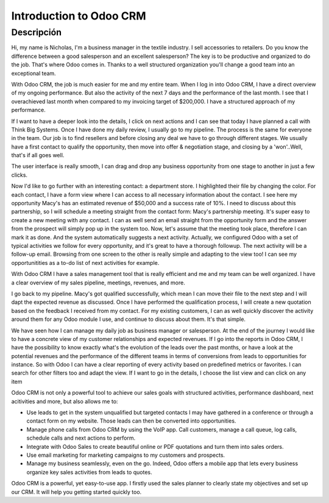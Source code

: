 ========================
Introduction to Odoo CRM
========================

.. youtube:: fgdz8MH2YHY
    :align: right
    :width: 700
    :height: 394

Descripción
==========

Hi, my name is Nicholas, I'm a business manager in the 
textile industry. I sell accessories to retailers. Do you 
know the difference between a good salesperson and an 
excellent salesperson? The key is to be productive and 
organized to do the job. That's where Odoo comes in. Thanks 
to a well structured organization you'll change a good 
team into an exceptional team. 

With Odoo CRM, the job is much easier for me and my entire 
team. When I log in into Odoo CRM, I have a direct overview 
of my ongoing performance. But also the activity of the next 
7 days and the performance of the last month. I see that I 
overachieved last month when compared to my invoicing target 
of $200,000. I have a structured approach of my performance. 

If I want to have a deeper look into the details, I click 
on next actions and I can see that today I have planned a 
call with Think Big Systems. Once I have done my daily 
review, I usually go to my pipeline. The process is the 
same for everyone in the team. Our job is to find resellers 
and before closing any deal we have to go through different 
stages. We usually have a first contact to qualify the 
opportunity, then move into offer & negotiation stage, and 
closing by a 'won'..Well, that's if all goes well.

The user interface is really smooth, I can drag and drop 
any business opportunity from one stage to another in just 
a few clicks. 

Now I'd like to go further with an interesting contact: 
a department store. I highlighted their file by changing 
the color. For each contact, I have a form view where I can 
access to all necessary information about the contact. I see 
here my opportunity Macy's has an estimated revenue of $50,000 
and a success rate of 10%. I need to discuss about this 
partnership, so I will schedule a meeting straight from the 
contact form: Macy's partnership meeting. It's super easy 
to create a new meeting with any contact. I can as well send 
an email straight from the opportunity form and the answer 
from the prospect will simply pop up in the system too. Now, 
let's assume that the meeting took place, therefore I can 
mark it as done. And the system automatically suggests a 
next activity. Actually, we configured Odoo with a set of 
typical activities we follow for every opportunity, and it's 
great to have a thorough followup. The next activity will 
be a follow-up email. Browsing from one screen to the other 
is really simple and adapting to the view too! I can see my 
opportunitities as a to-do list of next activities for example.

With Odoo CRM I have a sales management tool that is really 
efficient and me and my team can be well organized. I have 
a clear overview of my sales pipeline, meetings, revenues, 
and more.

I go back to my pipeline. Macy's got qualified successfully, 
which mean I can move their file to the next step and I will 
dapt the expected revenue as discussed. Once I have performed 
the qualification process, I will create a new quotation 
based on the feedback I received from my contact. For my 
existing customers, I can as well quickly discover the activity 
around them for any Odoo module I use, and continue to 
discuss about them. It's that simple.

We have seen how I can manage my daily job as business 
manager or salesperson. At the end of the journey I would 
like to have a concrete view of my customer relationships
and expected revenues. If I go into the reports in Odoo 
CRM, I have the possibility to know exactly what's the 
evolution of the leads over the past months, or have a look 
at the potential revenues and the performance of the 
different teams in terms of conversions from leads to 
opportunities for instance. So with Odoo I can have a 
clear reporting of every activity based on predefined 
metrics or favorites. I can search for other filters 
too and adapt the view. If I want to go in the details, 
I choose the list view and can click on any item

Odoo CRM is not only a powerful tool to achieve our sales 
goals with structured activities, performance dashboard, 
next acitivities and more, but also allows me to:

-   Use leads to get in the system unqualified but targeted 
    contacts I may have gathered in a conference or through 
    a contact form on my website. Those leads can then be 
    converted into opportunities.

-   Manage phone calls from Odoo CRM by using the VoIP app. 
    Call customers, manage a call queue, log calls, schedule 
    calls and next actions to perform.

-   Integrate with Odoo Sales to create beautiful online or 
    PDF quotations and turn them into sales orders.

-   Use email marketing for marketing campaigns to my customers 
    and prospects.

-   Manage my business seamlessly, even on the go. Indeed, 
    Odoo offers a mobile app that lets every business 
    organize key sales activities from leads to quotes.

Odoo CRM is a powerful, yet easy-to-use app. I firstly used 
the sales planner to clearly state my objectives and set up 
our CRM. It will help you getting started quickly too.
